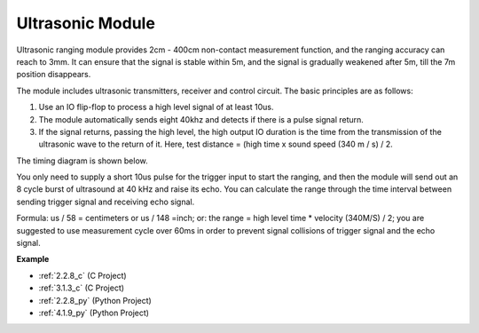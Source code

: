.. _cpn_ultrasonic_sensor:

Ultrasonic Module
================================

.. image:: img/ultrasonic_pic.png
    :width: 400
    :align: center

Ultrasonic ranging module provides 2cm - 400cm non-contact measurement function, and the ranging accuracy can reach to 3mm. 
It can ensure that the signal is stable within 5m, and the signal is gradually weakened after 5m, till the 7m position disappears.

The module includes ultrasonic transmitters, receiver and control circuit. The basic principles are as follows:

#. Use an IO flip-flop to process a high level signal of at least 10us.

#. The module automatically sends eight 40khz and detects if there is a pulse signal return.

#. If the signal returns, passing the high level, the high output IO duration is the time from the transmission of the ultrasonic wave to the return of it. Here, test distance = (high time x sound speed (340 m / s) / 2.



The timing diagram is shown below. 

.. image:: img/ultrasonic228.png

You only need to supply a short 10us pulse for the trigger input to start the ranging, and then the module
will send out an 8 cycle burst of ultrasound at 40 kHz and raise its
echo. You can calculate the range through the time interval between
sending trigger signal and receiving echo signal.

Formula: us / 58 = centimeters or us / 148 =inch; or: the range = high
level time \* velocity (340M/S) / 2; you are suggested to use
measurement cycle over 60ms in order to prevent signal collisions of
trigger signal and the echo signal.

**Example**

* :ref:`2.2.8_c` (C Project)
* :ref:`3.1.3_c` (C Project)
* :ref:`2.2.8_py` (Python Project)
* :ref:`4.1.9_py` (Python Project)
